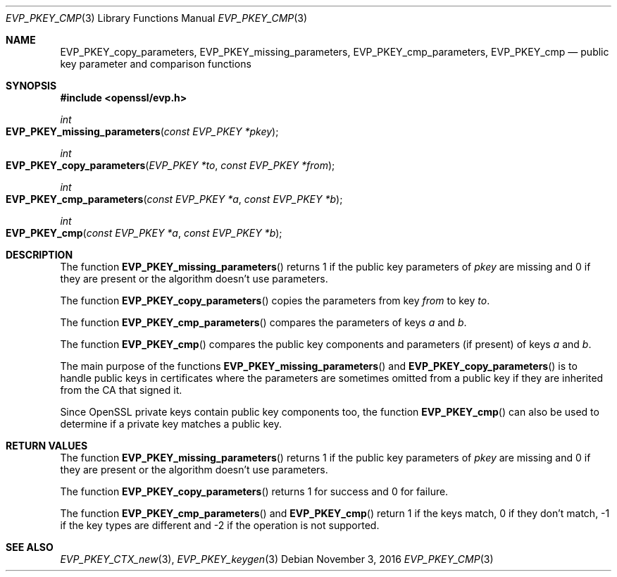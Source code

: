 .\"	$OpenBSD$
.\"
.Dd $Mdocdate: November 3 2016 $
.Dt EVP_PKEY_CMP 3
.Os
.Sh NAME
.Nm EVP_PKEY_copy_parameters ,
.Nm EVP_PKEY_missing_parameters ,
.Nm EVP_PKEY_cmp_parameters ,
.Nm EVP_PKEY_cmp
.Nd public key parameter and comparison functions
.Sh SYNOPSIS
.In openssl/evp.h
.Ft int
.Fo EVP_PKEY_missing_parameters
.Fa "const EVP_PKEY *pkey"
.Fc
.Ft int
.Fo EVP_PKEY_copy_parameters
.Fa "EVP_PKEY *to"
.Fa "const EVP_PKEY *from"
.Fc
.Ft int
.Fo EVP_PKEY_cmp_parameters
.Fa "const EVP_PKEY *a"
.Fa "const EVP_PKEY *b"
.Fc
.Ft int
.Fo EVP_PKEY_cmp
.Fa "const EVP_PKEY *a"
.Fa "const EVP_PKEY *b"
.Fc
.Sh DESCRIPTION
The function
.Fn EVP_PKEY_missing_parameters
returns 1 if the public key parameters of
.Fa pkey
are missing and 0 if they are present or the algorithm doesn't use
parameters.
.Pp
The function
.Fn EVP_PKEY_copy_parameters
copies the parameters from key
.Fa from
to key
.Fa to .
.Pp
The function
.Fn EVP_PKEY_cmp_parameters
compares the parameters of keys
.Fa a
and
.Fa b .
.Pp
The function
.Fn EVP_PKEY_cmp
compares the public key components and parameters (if present) of keys
.Fa a
and
.Fa b .
.Pp
The main purpose of the functions
.Fn EVP_PKEY_missing_parameters
and
.Fn EVP_PKEY_copy_parameters
is to handle public keys in certificates where the parameters are
sometimes omitted from a public key if they are inherited from the CA
that signed it.
.Pp
Since OpenSSL private keys contain public key components too, the
function
.Fn EVP_PKEY_cmp
can also be used to determine if a private key matches a public key.
.Sh RETURN VALUES
The function
.Fn EVP_PKEY_missing_parameters
returns 1 if the public key parameters of
.Fa pkey
are missing and 0 if they are present or the algorithm doesn't use
parameters.
.Pp
The function
.Fn EVP_PKEY_copy_parameters
returns 1 for success and 0 for failure.
.Pp
The function
.Fn EVP_PKEY_cmp_parameters
and
.Fn EVP_PKEY_cmp
return 1 if the keys match, 0 if they don't match, -1 if the key types
are different and -2 if the operation is not supported.
.Sh SEE ALSO
.Xr EVP_PKEY_CTX_new 3 ,
.Xr EVP_PKEY_keygen 3
